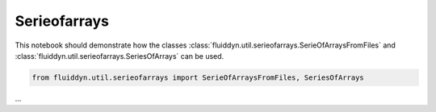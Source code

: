 
Serieofarrays
=============

This notebook should demonstrate how the classes :class:`fluiddyn.util.serieofarrays.SerieOfArraysFromFiles` and :class:`fluiddyn.util.serieofarrays.SeriesOfArrays` can be used. 

.. code:: ipython3

    from fluiddyn.util.serieofarrays import SerieOfArraysFromFiles, SeriesOfArrays

...
